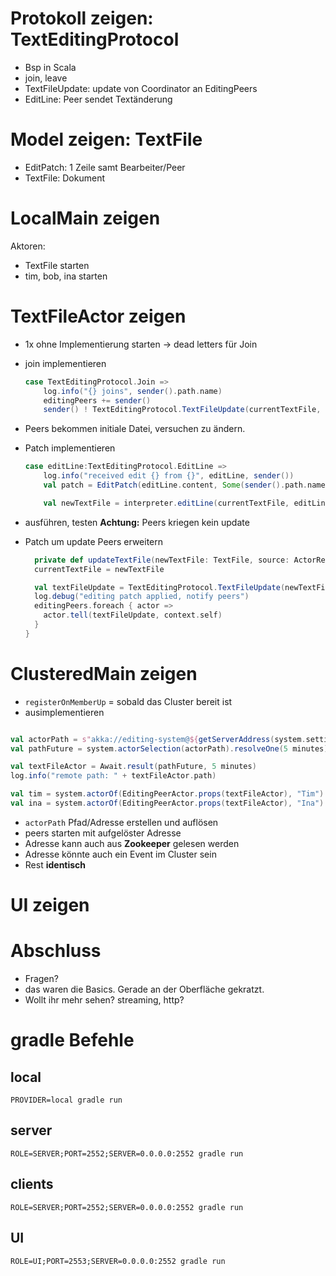 
* Protokoll zeigen: TextEditingProtocol
- Bsp in Scala
- join, leave
- TextFileUpdate: update von Coordinator an EditingPeers
- EditLine: Peer sendet Textänderung
* Model zeigen: TextFile
- EditPatch: 1 Zeile samt Bearbeiter/Peer
- TextFile: Dokument

* LocalMain zeigen
Aktoren:
- TextFile starten
- tim, bob, ina starten

* TextFileActor zeigen
- 1x ohne Implementierung starten -> dead letters für Join
- join implementieren
  #+begin_src scala
  case TextEditingProtocol.Join =>
      log.info("{} joins", sender().path.name)
      editingPeers += sender()
      sender() ! TextEditingProtocol.TextFileUpdate(currentTextFile, self)
  #+end_src
- Peers bekommen initiale Datei, versuchen zu ändern.
- Patch implementieren
  #+begin_src scala
  case editLine:TextEditingProtocol.EditLine =>
      log.info("received edit {} from {}", editLine, sender())
      val patch = EditPatch(editLine.content, Some(sender().path.name))

      val newTextFile = interpreter.editLine(currentTextFile, editLine.lineNo, patch)
  #+end_src
- ausführen, testen
  *Achtung:* Peers kriegen kein update

- Patch um update Peers erweitern
  #+begin_src scala
    private def updateTextFile(newTextFile: TextFile, source: ActorRef): Unit = {
    currentTextFile = newTextFile

    val textFileUpdate = TextEditingProtocol.TextFileUpdate(newTextFile, source)
    log.debug("editing patch applied, notify peers")
    editingPeers.foreach { actor =>
      actor.tell(textFileUpdate, context.self)
    }
  }
  #+end_src

* ClusteredMain zeigen
- =registerOnMemberUp= = sobald das Cluster bereit ist
- ausimplementieren
#+begin_src scala

    val actorPath = s"akka://editing-system@${getServerAddress(system.settings)}/user/$coordinatorName"
    val pathFuture = system.actorSelection(actorPath).resolveOne(5 minutes)

    val textFileActor = Await.result(pathFuture, 5 minutes)
    log.info("remote path: " + textFileActor.path)

    val tim = system.actorOf(EditingPeerActor.props(textFileActor), "Tim")
    val ina = system.actorOf(EditingPeerActor.props(textFileActor), "Ina")
#+end_src

- =actorPath= Pfad/Adresse erstellen und auflösen
- peers starten mit aufgelöster Adresse
- Adresse kann auch aus *Zookeeper* gelesen werden
- Adresse könnte auch ein Event im Cluster sein
- Rest *identisch*

* UI zeigen

* Abschluss
- Fragen?
- das waren die Basics. Gerade an der Oberfläche gekratzt.
- Wollt ihr mehr sehen? streaming, http?

* gradle Befehle
** local
   #+begin_src
   PROVIDER=local gradle run
   #+end_src

** server
   #+begin_src
   ROLE=SERVER;PORT=2552;SERVER=0.0.0.0:2552 gradle run
   #+end_src
** clients
   #+begin_src
   ROLE=SERVER;PORT=2552;SERVER=0.0.0.0:2552 gradle run
   #+end_src
** UI
   #+begin_src
   ROLE=UI;PORT=2553;SERVER=0.0.0.0:2552 gradle run
   #+end_src
